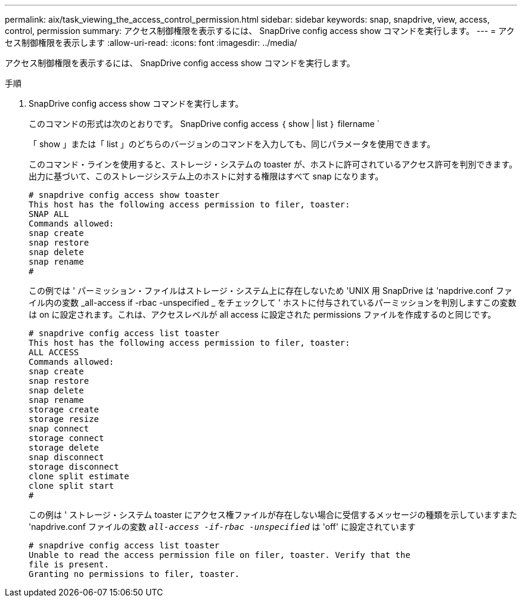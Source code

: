 ---
permalink: aix/task_viewing_the_access_control_permission.html 
sidebar: sidebar 
keywords: snap, snapdrive, view, access, control, permission 
summary: アクセス制御権限を表示するには、 SnapDrive config access show コマンドを実行します。 
---
= アクセス制御権限を表示します
:allow-uri-read: 
:icons: font
:imagesdir: ../media/


[role="lead"]
アクセス制御権限を表示するには、 SnapDrive config access show コマンドを実行します。

.手順
. SnapDrive config access show コマンドを実行します。
+
このコマンドの形式は次のとおりです。 SnapDrive config access ｛ show | list ｝ filername `

+
「 show 」または「 list 」のどちらのバージョンのコマンドを入力しても、同じパラメータを使用できます。

+
このコマンド・ラインを使用すると、ストレージ・システムの toaster が、ホストに許可されているアクセス許可を判別できます。出力に基づいて、このストレージシステム上のホストに対する権限はすべて snap になります。

+
[listing]
----
# snapdrive config access show toaster
This host has the following access permission to filer, toaster:
SNAP ALL
Commands allowed:
snap create
snap restore
snap delete
snap rename
#
----
+
この例では ' パーミッション・ファイルはストレージ・システム上に存在しないため 'UNIX 用 SnapDrive は 'napdrive.conf ファイル内の変数 _all-access if -rbac -unspecified _ をチェックして ' ホストに付与されているパーミッションを判別しますこの変数は on に設定されます。これは、アクセスレベルが all access に設定された permissions ファイルを作成するのと同じです。

+
[listing]
----
# snapdrive config access list toaster
This host has the following access permission to filer, toaster:
ALL ACCESS
Commands allowed:
snap create
snap restore
snap delete
snap rename
storage create
storage resize
snap connect
storage connect
storage delete
snap disconnect
storage disconnect
clone split estimate
clone split start
#
----
+
この例は ' ストレージ・システム toaster にアクセス権ファイルが存在しない場合に受信するメッセージの種類を示していますまた 'napdrive.conf ファイルの変数 `_all-access -if-rbac -unspecified_` は 'off' に設定されています

+
[listing]
----
# snapdrive config access list toaster
Unable to read the access permission file on filer, toaster. Verify that the
file is present.
Granting no permissions to filer, toaster.
----

